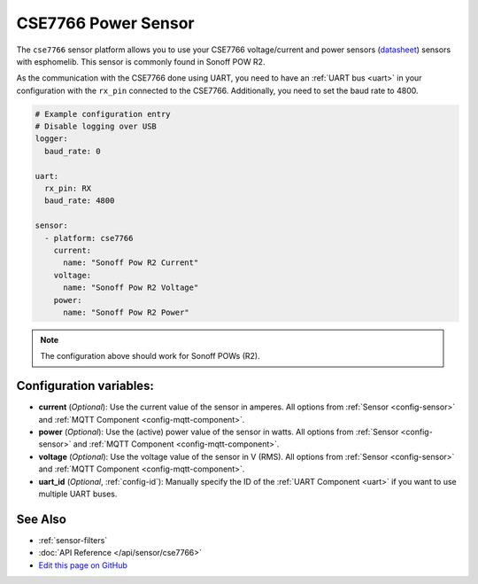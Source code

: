 CSE7766 Power Sensor
====================

.. seo::
    :description: Instructions for setting up CSE7766 power sensors for the Sonoff Pow R2
    :image: cse7766.png
    :keywords: cse7766, Sonoff Pow R2

The ``cse7766`` sensor platform allows you to use your CSE7766 voltage/current and power sensors
(`datasheet <http://dl.itead.cc/S31/CSE7766.pdf>`__) sensors with
esphomelib. This sensor is commonly found in Sonoff POW R2.

As the communication with the CSE7766 done using UART, you need
to have an :ref:`UART bus <uart>` in your configuration with the ``rx_pin`` connected to the CSE7766.
Additionally, you need to set the baud rate to 4800.

.. code-block:: yaml

    # Example configuration entry
    # Disable logging over USB
    logger:
      baud_rate: 0

    uart:
      rx_pin: RX
      baud_rate: 4800

    sensor:
      - platform: cse7766
        current:
          name: "Sonoff Pow R2 Current"
        voltage:
          name: "Sonoff Pow R2 Voltage"
        power:
          name: "Sonoff Pow R2 Power"

.. note::

    The configuration above should work for Sonoff POWs (R2).

Configuration variables:
------------------------

- **current** (*Optional*): Use the current value of the sensor in amperes. All options from
  :ref:`Sensor <config-sensor>` and :ref:`MQTT Component <config-mqtt-component>`.
- **power** (*Optional*): Use the (active) power value of the sensor in watts. All options from
  :ref:`Sensor <config-sensor>` and :ref:`MQTT Component <config-mqtt-component>`.
- **voltage** (*Optional*): Use the voltage value of the sensor in V (RMS).
  All options from :ref:`Sensor <config-sensor>` and :ref:`MQTT Component <config-mqtt-component>`.
- **uart_id** (*Optional*, :ref:`config-id`): Manually specify the ID of the :ref:`UART Component <uart>` if you want
  to use multiple UART buses.

See Also
--------

- :ref:`sensor-filters`
- :doc:`API Reference </api/sensor/cse7766>`
- `Edit this page on GitHub <https://github.com/OttoWinter/esphomedocs/blob/current/esphomeyaml/components/sensor/cse7766.rst>`__

.. disqus::

